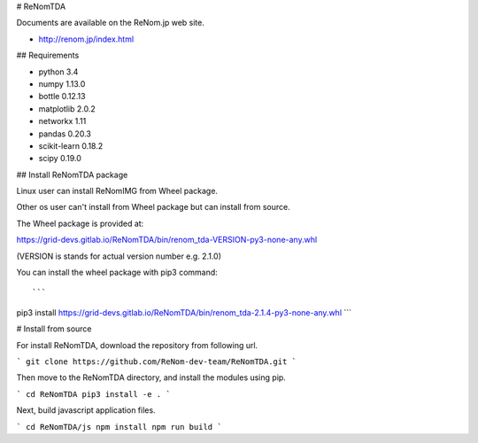 # ReNomTDA

Documents are available on the ReNom.jp web site.

- http://renom.jp/index.html


## Requirements

- python 3.4
- numpy 1.13.0
- bottle 0.12.13
- matplotlib 2.0.2
- networkx 1.11
- pandas 0.20.3
- scikit-learn 0.18.2
- scipy 0.19.0


## Install ReNomTDA package

Linux user can install ReNomIMG from Wheel package.

Other os user can't install from Wheel package but can install from source.

The Wheel package is provided at:

https://grid-devs.gitlab.io/ReNomTDA/bin/renom_tda-VERSION-py3-none-any.whl

(VERSION is stands for actual version number e.g. 2.1.0)

You can install the wheel package with pip3 command::

```
pip3 install https://grid-devs.gitlab.io/ReNomTDA/bin/renom_tda-2.1.4-py3-none-any.whl
```

# Install from source

For install ReNomTDA, download the repository from following url.

```
git clone https://github.com/ReNom-dev-team/ReNomTDA.git
```

Then move to the ReNomTDA directory, and install the modules using pip.

```
cd ReNomTDA
pip3 install -e .
```

Next, build javascript application files.

```
cd ReNomTDA/js
npm install
npm run build
```

